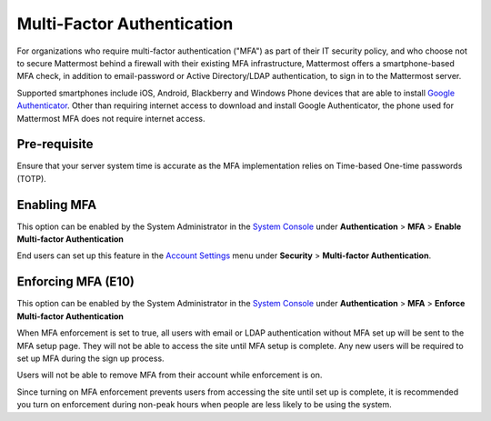 ..  _auth_mfa:
Multi-Factor Authentication
===========================

For organizations who require multi-factor authentication ("MFA") as part of their IT security policy, and who choose not to secure Mattermost behind a firewall with their existing MFA infrastructure, Mattermost offers a smartphone-based MFA check, in addition to email-password or Active Directory/LDAP authentication, to sign in to the Mattermost server. 

Supported smartphones include iOS, Android, Blackberry and Windows Phone devices that are able to install `Google Authenticator <https://support.google.com/accounts/answer/1066447?hl=en>`__. Other than requiring internet access to download and install Google Authenticator, the phone used for Mattermost MFA does not require internet access.

Pre-requisite
-------------
Ensure that your server system time is accurate as the MFA implementation relies on Time-based One-time passwords (TOTP).


Enabling MFA
------------

This option can be enabled by the System Administrator in the `System Console <http://docs.mattermost.com/administration/config-settings.html#mfa>`__ under **Authentication** > **MFA** > **Enable Multi-factor Authentication**

End users can set up this feature in the `Account Settings <http://docs.mattermost.com/help/settings/account-settings.html#multi-factor-authentication-enterprise>`__ menu under **Security** > **Multi-factor Authentication**.

Enforcing MFA (E10)
-------------------

This option can be enabled by the System Administrator in the `System Console <http://docs.mattermost.com/administration/config-settings.html#mfa>`__ under **Authentication** > **MFA** > **Enforce Multi-factor Authentication**

When MFA enforcement is set to true, all users with email or LDAP authentication without MFA set up will be sent to the MFA setup page. They will not be able to access the site until MFA setup is complete. Any new users will be required to set up MFA during the sign up process. 

Users will not be able to remove MFA from their account while enforcement is on.

Since turning on MFA enforcement prevents users from accessing the site until set up is complete, it is recommended you turn on enforcement during non-peak hours when people are less likely to be using the system.


